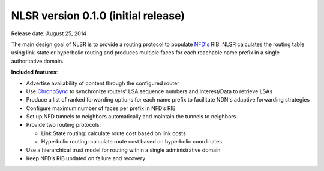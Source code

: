 NLSR version 0.1.0 (initial release)
++++++++++++++++++++++++++++++++++++

Release date: August 25, 2014

The main design goal of NLSR is to provide a routing protocol to populate `NFD's
<http://named-data.net/doc/NFD/current/>`_ RIB.  NLSR calculates the routing table using
link-state or hyperbolic routing and produces multiple faces for each reachable name
prefix in a single authoritative domain.

**Included features**:

- Advertise availability of content through the configured router

- Use `ChronoSync <https://github.com/named-data/ChronoSync>`_ to synchronize routers' LSA sequence numbers and Interest/Data to retrieve LSAs

- Produce a list of ranked forwarding options for each name prefix to facilitate NDN's adaptive forwarding strategies

- Configure maximum number of faces per prefix in NFD’s RIB

- Set up NFD tunnels to neighbors automatically and maintain the tunnels to neighbors

- Provide two routing protocols:

  + Link State routing: calculate route cost based on link costs
  + Hyperbolic routing: calculate route cost based on hyperbolic coordinates

- Use a hierarchical trust model for routing within a single administrative domain

- Keep NFD’s RIB updated on failure and recovery
